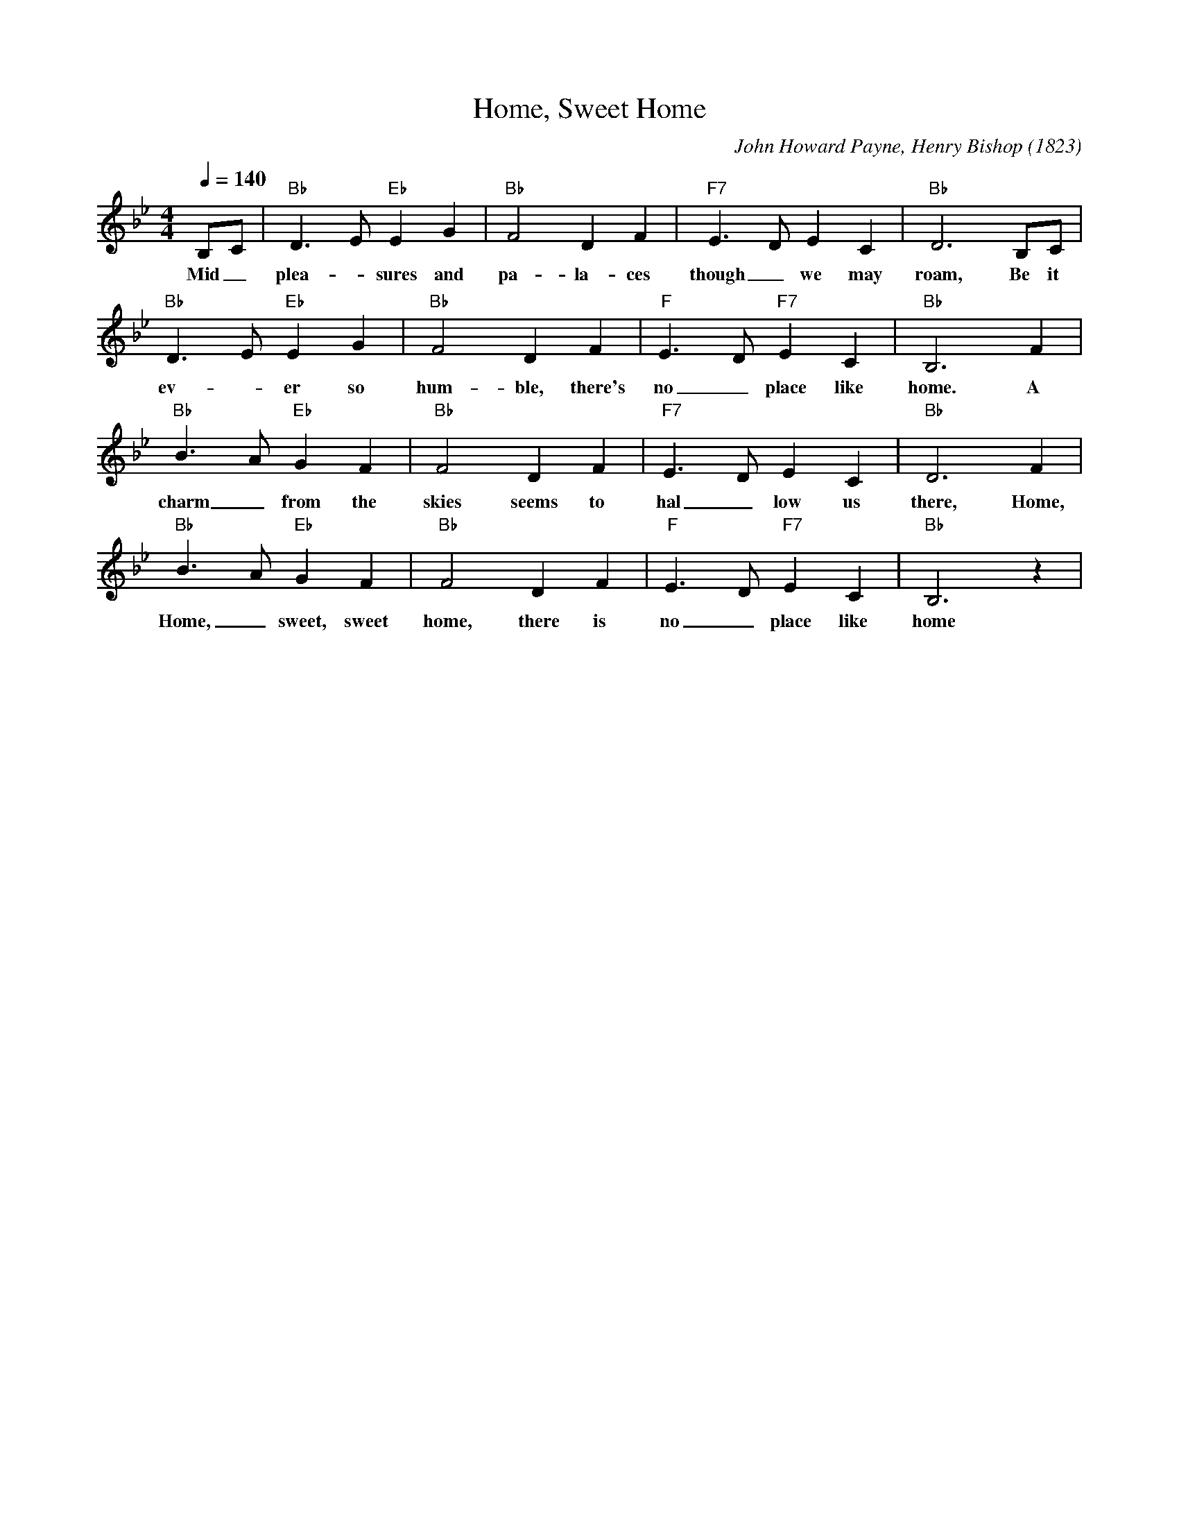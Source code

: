 X:1
T:Home, Sweet Home
C:John Howard Payne, Henry Bishop (1823)
M:4/4
L:1/8
Q:1/4=140
K:Bbmaj
B,C|"Bb" D3E"Eb" E2G2|"Bb"F4D2F2|"F7" E3DE2C2|"Bb" D6B,C|
w:Mid _ plea-_sures and pa-la-ces though _ we may roam, Be it
"Bb" D3E"Eb"E2G2|"Bb"F4D2F2|"F"E3D"F7"E2C2|"Bb"B,6F2|
w:ev-_ er so hum-ble, there's no _ place like home. A
"Bb" B3A"Eb"G2F2|"Bb"F4D2F2|"F7"E3DE2C2|"Bb"D6F2|
w:charm_ from the skies seems to hal_ low us there, Home,
"Bb"B3A"Eb"G2F2|"Bb"F4D2F2|"F"E3D"F7"E2C2|"Bb"B,6z2|
w:Home, _ sweet, sweet home, there is no_ place like home
